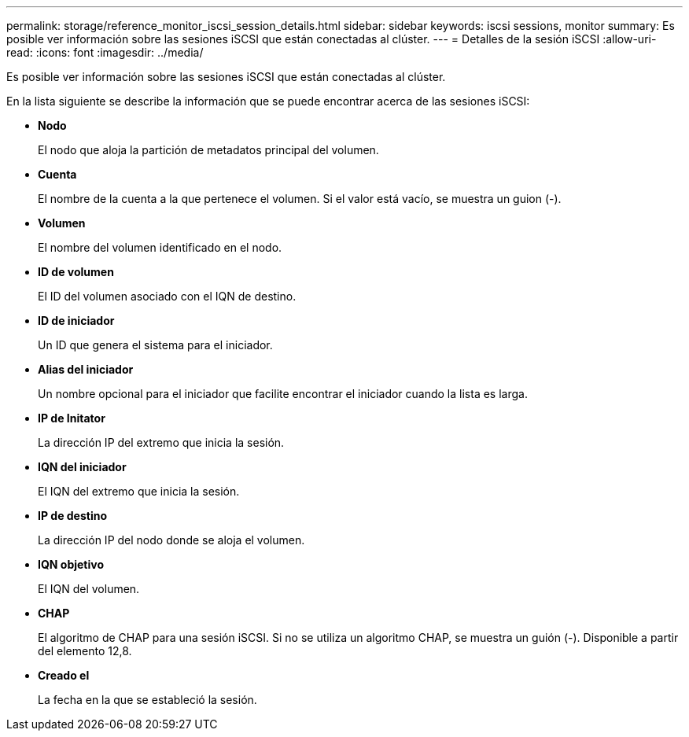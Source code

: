 ---
permalink: storage/reference_monitor_iscsi_session_details.html 
sidebar: sidebar 
keywords: iscsi sessions, monitor 
summary: Es posible ver información sobre las sesiones iSCSI que están conectadas al clúster. 
---
= Detalles de la sesión iSCSI
:allow-uri-read: 
:icons: font
:imagesdir: ../media/


[role="lead"]
Es posible ver información sobre las sesiones iSCSI que están conectadas al clúster.

En la lista siguiente se describe la información que se puede encontrar acerca de las sesiones iSCSI:

* *Nodo*
+
El nodo que aloja la partición de metadatos principal del volumen.

* *Cuenta*
+
El nombre de la cuenta a la que pertenece el volumen. Si el valor está vacío, se muestra un guion (-).

* *Volumen*
+
El nombre del volumen identificado en el nodo.

* *ID de volumen*
+
El ID del volumen asociado con el IQN de destino.

* *ID de iniciador*
+
Un ID que genera el sistema para el iniciador.

* *Alias del iniciador*
+
Un nombre opcional para el iniciador que facilite encontrar el iniciador cuando la lista es larga.

* *IP de Initator*
+
La dirección IP del extremo que inicia la sesión.

* *IQN del iniciador*
+
El IQN del extremo que inicia la sesión.

* *IP de destino*
+
La dirección IP del nodo donde se aloja el volumen.

* *IQN objetivo*
+
El IQN del volumen.

* *CHAP*
+
El algoritmo de CHAP para una sesión iSCSI. Si no se utiliza un algoritmo CHAP, se muestra un guión (-). Disponible a partir del elemento 12,8.

* *Creado el*
+
La fecha en la que se estableció la sesión.


